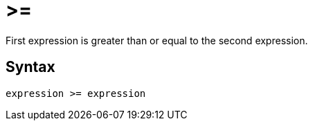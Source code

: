 = >=

First expression is greater than or equal to the second expression.

== Syntax
----
expression >= expression
----